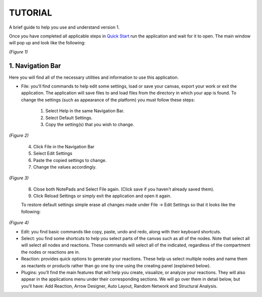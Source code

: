 ===============================
TUTORIAL
===============================
A brief guide to help you use and understand version 1.

Once you have completed all applicable steps in `Quick Start <QS>`_ run the application and wait for it to open. The main window will pop up and look like the following:
    
.. image:: ../fotos/S1.png
*(Figure 1)*

--------------------
1. Navigation Bar
--------------------
Here you will find all of the necessary utilities and information to use this application. 

* File: you’ll find commands to help edit some settings, load or save your canvas, export your work or exit the application. The application will save files to and load files from the directory in which your app is found. To change the settings (such as appearance of the platform) you must follow these steps:

    1. Select Help in the same Navigation Bar.
    2. Select Default Settings.
    3. Copy the setting(s) that you wish to change.

.. image:: ../fotos/S2.png
*(Figure 2)*

    4. Click File in the Navigation Bar
    5. Select Edit Settings
    6. Paste the copied settings to change.
    7. Change the values accordingly.

.. image:: ../fotos/S3.png
*(Figure 3)*

    8. Close both NotePads and Select File again. (Click save if you haven’t already saved them).
    9. Click Reload Settings or simply exit the application and open it again.

    To restore default settings simple erase all changes made under File -> Edit Settings so that it looks  like the following:

.. image:: ../fotos/S4.png
*(Figure 4)*

* Edit: you find basic commands like copy, paste, undo and redo, along with their keyboard shortcuts. 

* Select: you find some shortcuts to help you select parts of the canvas such as all of the nodes. Note that select all will select all nodes and reactions. These commands will select all of the indicated, regardless of the compartment the nodes or reactions are in.

* Reaction: provides quick options to generate your reactions. These help us select multiple nodes and name them as reactants or products rather than go one by one using the creating panel (explained below). 

* Plugins: you’ll find the main features that will help you create, visualize, or analyze your reactions. They will also appear in the applications menu under their corresponding sections. We will go over them in detail below, but you’ll have: Add Reaction, Arrow Designer, Auto Layout, Random Network and Structural Analysis.







